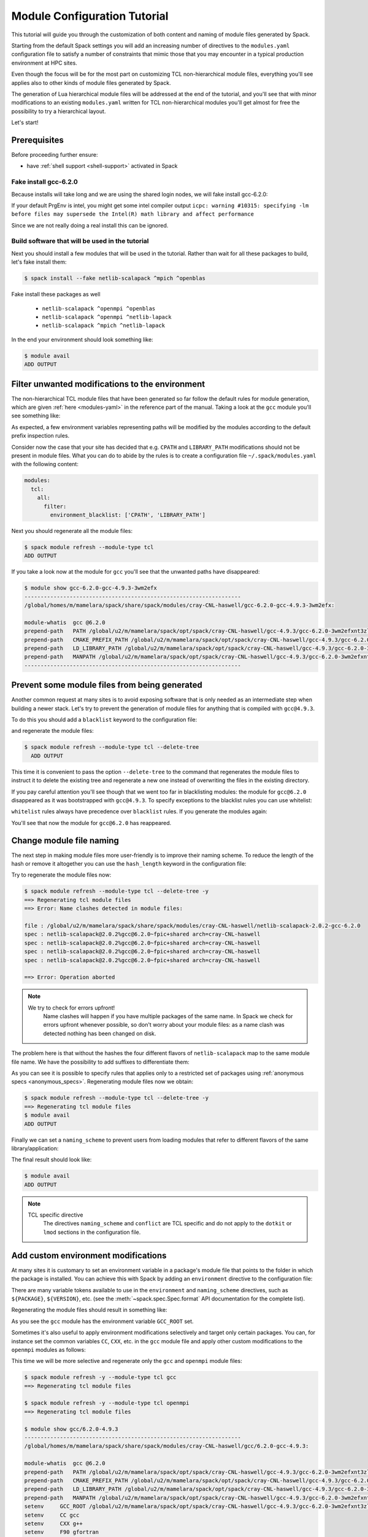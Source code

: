 .. _modules-tutorial:

=============================
Module Configuration Tutorial
=============================

This tutorial will guide you through the customization of both
content and naming of module files generated by Spack.

Starting from the default Spack settings you will add an increasing
number of directives to the ``modules.yaml`` configuration file to
satisfy a number of constraints that mimic those that you may encounter
in a typical production environment at HPC sites.

Even though the focus will be for the most part on customizing
TCL non-hierarchical module files, everything
you'll see applies also to other kinds of module files generated by Spack.

The generation of Lua hierarchical
module files will be addressed at the end of the tutorial,
and you'll see that with minor modifications
to an existing ``modules.yaml`` written for TCL
non-hierarchical  modules you'll get almost
for free the possibility to try a hierarchical layout.

Let's start!

.. _module_file_tutorial_prerequisites:

-------------
Prerequisites
-------------

Before proceeding further ensure:

- have :ref:`shell support <shell-support>` activated in Spack

^^^^^^^^^^^^^^^^^^^^^^
Fake install gcc-6.2.0
^^^^^^^^^^^^^^^^^^^^^^
Because installs will take long and we are using the shared login nodes, we
will fake install gcc-6.2.0:

.. code-block:: console
  $ spack install --fake gcc@6.2.0%gcc@4.9.3

If your default PrgEnv is intel, you might get some intel compiler output
``icpc: warning #10315: specifying -lm before files may supersede the Intel(R) math library and affect performance``

Since we are not really doing a real install this can be ignored.

^^^^^^^^^^^^^^^^^^^^^^^^^^^^^^^^^^^^^^^^^^^^^^^^
Build software that will be used in the tutorial
^^^^^^^^^^^^^^^^^^^^^^^^^^^^^^^^^^^^^^^^^^^^^^^^

Next you should install a few modules that will be used in the tutorial.
Rather than wait for all these packages to build, let's fake install them:

.. code-block:: console

  $ spack install --fake netlib-scalapack ^mpich ^openblas

Fake install these packages as well

  - ``netlib-scalapack ^openmpi ^openblas``
  - ``netlib-scalapack ^openmpi ^netlib-lapack``
  - ``netlib-scalapack ^mpich ^netlib-lapack``

In the end your environment should look something like:

.. code-block:: console

  $ module avail
  ADD OUTPUT


------------------------------------------------
Filter unwanted modifications to the environment
------------------------------------------------

The non-hierarchical TCL module files that have been generated so far
follow the default rules for module generation, which are given
:ref:`here <modules-yaml>` in the reference part of the manual. Taking a
look at the ``gcc`` module you'll see something like:

.. code-block:: console
  $ module show gcc-6.2.0-gcc-4.9.3-3wm2efx
  -------------------------------------------------------------------
  /global/homes/m/mamelara/spack/share/spack/modules/cray-CNL-haswell/gcc-6.2.0-gcc-4.9.3-3wm2efx:

  module-whatis  gcc @6.2.0
  prepend-path   PATH /global/u2/m/mamelara/spack/opt/spack/cray-CNL-haswell/gcc-4.9.3/gcc-6.2.0-3wm2efxnt3zlu4rkjyfztiwcpquxqeqy/bin
  prepend-path   CMAKE_PREFIX_PATH /global/u2/m/mamelara/spack/opt/spack/cray-CNL-haswell/gcc-4.9.3/gcc-6.2.0-3wm2efxnt3zlu4rkjyfztiwcpquxqeqy/
  prepend-path   LIBRARY_PATH /global/u2/m/mamelara/spack/opt/spack/cray-CNL-haswell/gcc-4.9.3/gcc-6.2.0-3wm2efxnt3zlu4rkjyfztiwcpquxqeqy/lib
  prepend-path   LD_LIBRARY_PATH /global/u2/m/mamelara/spack/opt/spack/cray-CNL-haswell/gcc-4.9.3/gcc-6.2.0-3wm2efxnt3zlu4rkjyfztiwcpquxqeqy/lib
  prepend-path   CPATH /global/u2/m/mamelara/spack/opt/spack/cray-CNL-haswell/gcc-4.9.3/gcc-6.2.0-3wm2efxnt3zlu4rkjyfztiwcpquxqeqy/include
  prepend-path   MANPATH /global/u2/m/mamelara/spack/opt/spack/cray-CNL-haswell/gcc-4.9.3/gcc-6.2.0-3wm2efxnt3zlu4rkjyfztiwcpquxqeqy/man
  -------------------------------------------------------------------

As expected, a few environment variables representing paths will be modified
by the modules according to the default prefix inspection rules.

Consider now the case that your site has decided that e.g. ``CPATH`` and
``LIBRARY_PATH`` modifications should not be present in module files. What you can
do to abide by the rules is to create a configuration file ``~/.spack/modules.yaml``
with the following content:

.. code-block:: yaml

  modules:
    tcl:
      all:
        filter:
          environment_blacklist: ['CPATH', 'LIBRARY_PATH']

Next you should regenerate all the module files:

.. code-block:: console

  $ spack module refresh --module-type tcl
  ADD OUTPUT

If you take a look now at the module for ``gcc`` you'll see that the unwanted
paths have disappeared:

.. code-block:: console

  $ module show gcc-6.2.0-gcc-4.9.3-3wm2efx
  -------------------------------------------------------------------
  /global/homes/m/mamelara/spack/share/spack/modules/cray-CNL-haswell/gcc-6.2.0-gcc-4.9.3-3wm2efx:

  module-whatis  gcc @6.2.0
  prepend-path   PATH /global/u2/m/mamelara/spack/opt/spack/cray-CNL-haswell/gcc-4.9.3/gcc-6.2.0-3wm2efxnt3zlu4rkjyfztiwcpquxqeqy/bin
  prepend-path   CMAKE_PREFIX_PATH /global/u2/m/mamelara/spack/opt/spack/cray-CNL-haswell/gcc-4.9.3/gcc-6.2.0-3wm2efxnt3zlu4rkjyfztiwcpquxqeqy/
  prepend-path   LD_LIBRARY_PATH /global/u2/m/mamelara/spack/opt/spack/cray-CNL-haswell/gcc-4.9.3/gcc-6.2.0-3wm2efxnt3zlu4rkjyfztiwcpquxqeqy/lib
  prepend-path   MANPATH /global/u2/m/mamelara/spack/opt/spack/cray-CNL-haswell/gcc-4.9.3/gcc-6.2.0-3wm2efxnt3zlu4rkjyfztiwcpquxqeqy/man
  -------------------------------------------------------------------

----------------------------------------------
Prevent some module files from being generated
----------------------------------------------

Another common request at many sites is to avoid exposing software that
is only needed as an intermediate step when building a newer stack.
Let's try to prevent the generation of
module files for anything that is compiled with ``gcc@4.9.3``.

To do this you should add a ``blacklist`` keyword to the configuration file:

.. code-block:: yaml
  :emphasize-lines: 3,4

  modules:
    tcl:
      blacklist:
        -  '%gcc@4.9.3'
      all:
        filter:
          environment_blacklist: ['CPATH', 'LIBRARY_PATH']

and regenerate the module files:

.. code-block:: console

  $ spack module refresh --module-type tcl --delete-tree
    ADD OUTPUT

This time it is convenient to pass the option ``--delete-tree`` to the command that
regenerates the module files to instruct it to delete the existing tree and regenerate
a new one instead of overwriting the files in the existing directory.

If you pay careful attention you'll see though that we went too far in 
blacklisting modules: the module for ``gcc@6.2.0`` disappeared as it was 
bootstrapped with ``gcc@4.9.3``. To specify exceptions to the blacklist rules 
you can use whitelist:

.. code-block:: yaml
  :emphasize-lines: 3,4

  modules:
    tcl:
      whitelist:
        - gcc
      blacklist:
        - '%gcc@4.9.3'
    all:
      filter:
         environment_blacklist = ['CPATH', 'LIBRARY_PATH']

``whitelist`` rules always have precedence over ``blacklist`` rules. If you
generate the modules again:

.. code-block:: console
  $ spack module refresh --module-type tcl -y

You'll see that now the module for ``gcc@6.2.0`` has reappeared.

.. code-block:: console
  $ module avail gcc-6.2.0-gcc-4.9.3-3wm2efx
  ---------------- /global/homes/m/mamelara/spack/share/spack/modules/cray-CNL-haswell ----------------
  gcc-6.2.0-gcc-4.9.3-3wm2efx


-------------------------
Change module file naming
-------------------------

The next step in making  module files more user-friendly is to
improve their naming scheme.
To reduce the length of the hash or remove it altogether you can
use the ``hash_length`` keyword in the configuration file:

.. TODO: give reasons to remove hashes if they are not evident enough?

.. code-block:: yaml
  :emphasize-lines: 3

  modules:
    tcl:
      hash_length: 0
      blacklist:
        -  '%gcc@4.9.3'
      all:
        filter:
          environment_blacklist: ['CPATH', 'LIBRARY_PATH']

Try to regenerate the module files now:

.. code-block:: console

  $ spack module refresh --module-type tcl --delete-tree -y
  ==> Regenerating tcl module files
  ==> Error: Name clashes detected in module files:

  file : /global/u2/m/mamelara/spack/share/spack/modules/cray-CNL-haswell/netlib-scalapack-2.0.2-gcc-6.2.0
  spec : netlib-scalapack@2.0.2%gcc@6.2.0~fpic+shared arch=cray-CNL-haswell
  spec : netlib-scalapack@2.0.2%gcc@6.2.0~fpic+shared arch=cray-CNL-haswell
  spec : netlib-scalapack@2.0.2%gcc@6.2.0~fpic+shared arch=cray-CNL-haswell
  spec : netlib-scalapack@2.0.2%gcc@6.2.0~fpic+shared arch=cray-CNL-haswell

  ==> Error: Operation aborted

.. note::
  We try to check for errors upfront!
   Name clashes will happen if you have multiple packages of the same name.
   In Spack we check for errors upfront whenever possible, so don't worry about your module files:
   as a name clash was detected nothing has been changed on disk.

The problem here is that without the hashes the four different flavors of 
``netlib-scalapack`` map to the same module file name. 
We have the possibility to add suffixes to differentiate them:

.. code-block:: yaml
 :emphasize-lines: 9-11,14-17

  modules:
    tcl:
      hash_length: 0
      whitelist:
        -  gcc
      blacklist:
        -  '%gcc@4.9.3'
      all:
        suffixes:
          '^openblas': openblas
          '^netlib-lapack': netlib
        filter:
          environment_blacklist: ['CPATH', 'LIBRARY_PATH']
      netlib-scalapack:
        suffixes:
          '^openmpi': openmpi
          '^mpich': mpich

As you can see it is possible to specify rules that applies only to a
restricted set of packages using :ref:`anonymous specs <anonymous_specs>`.
Regenerating module files now we obtain:

.. code-block:: console

  $ spack module refresh --module-type tcl --delete-tree -y
  ==> Regenerating tcl module files
  $ module avail
  ADD OUTPUT

Finally we can set a ``naming_scheme`` to prevent users from loading
modules that refer to different flavors of the same library/application:

.. code-block:: yaml
  :emphasize-lines: 4,10,11

  modules:
    tcl:
      hash_length: 0
      naming_scheme: '${PACKAGE}/${VERSION}-${COMPILERNAME}-${COMPILERVER}'
      whitelist:
        -  gcc
      blacklist:
        -  '%gcc@4.9.3'
      all:
        conflict:
          - '${PACKAGE}'
        suffixes:
          '^openblas': openblas
          '^netlib-lapack': netlib
        filter:
          environment_blacklist: ['CPATH', 'LIBRARY_PATH']
      netlib-scalapack:
        suffixes:
          '^openmpi': openmpi
          '^mpich': mpich

The final result should look like:

.. code-block:: console

  $ module avail
  ADD OUTPUT

.. note::
  TCL specific directive
    The directives ``naming_scheme`` and ``conflict`` are TCL specific and do not apply
    to the ``dotkit`` or ``lmod`` sections in the configuration file.

------------------------------------
Add custom environment modifications
------------------------------------

At many sites it is customary to set an environment variable in a
package's module file that points to the folder in which the package
is installed. You can achieve this with Spack by adding an
``environment`` directive to the configuration file:

.. code-block:: yaml
  :emphasize-lines: 17-19

  modules:
    tcl:
      hash_length: 0
      naming_scheme: '${PACKAGE}/${VERSION}-${COMPILERNAME}-${COMPILERVER}'
      whitelist:
        -  gcc
      blacklist:
        -  '%gcc@4.9.3'
      all:
        conflict:
          - '${PACKAGE}'
        suffixes:
          '^openblas': openblas
          '^netlib-lapack': netlib
        filter:
          environment_blacklist: ['CPATH', 'LIBRARY_PATH']
        environment:
          set:
            '${PACKAGE}_ROOT': '${PREFIX}'
      netlib-scalapack:
        suffixes:
          '^openmpi': openmpi
          '^mpich': mpich

There are many variable tokens available to use in the ``environment``
and ``naming_scheme`` directives, such as ``${PACKAGE}``,
``${VERSION}``, etc. (see the :meth:`~spack.spec.Spec.format` API
documentation for the complete list).

Regenerating the module files should result in something like:

.. code-block:: console
  :emphasize-lines: 14

  $ spack module refresh -y --module-type tcl
  ==> Regenerating tcl module files

  $ module show gcc/6.2.0-gcc-4.9.3
  -------------------------------------------------------------------
  /global/homes/m/mamelara/spack/share/spack/modules/cray-CNL-haswell/gcc/6.2.0-gcc-4.9.3:

  module-whatis  gcc @6.2.0
  prepend-path   PATH /global/u2/m/mamelara/spack/opt/spack/cray-CNL-haswell/gcc-4.9.3/gcc-6.2.0-3wm2efxnt3zlu4rkjyfztiwcpquxqeqy/bin
  prepend-path   CMAKE_PREFIX_PATH /global/u2/m/mamelara/spack/opt/spack/cray-CNL-haswell/gcc-4.9.3/gcc-6.2.0-3wm2efxnt3zlu4rkjyfztiwcpquxqeqy/
  prepend-path   LD_LIBRARY_PATH /global/u2/m/mamelara/spack/opt/spack/cray-CNL-haswell/gcc-4.9.3/gcc-6.2.0-3wm2efxnt3zlu4rkjyfztiwcpquxqeqy/lib
  prepend-path   MANPATH /global/u2/m/mamelara/spack/opt/spack/cray-CNL-haswell/gcc-4.9.3/gcc-6.2.0-3wm2efxnt3zlu4rkjyfztiwcpquxqeqy/man
  setenv         GCC_ROOT /global/u2/m/mamelara/spack/opt/spack/cray-CNL-haswell/gcc-4.9.3/gcc-6.2.0-3wm2efxnt3zlu4rkjyfztiwcpquxqeqy
  conflict       gcc
  -------------------------------------------------------------------

As you see the ``gcc`` module has the environment variable ``GCC_ROOT`` set.

Sometimes it's also useful to apply environment modifications selectively and target
only certain packages. You can, for instance set the common variables ``CC``, ``CXX``,
etc. in the ``gcc`` module file and apply other custom modifications to the
``openmpi`` modules as follows:

.. code-block:: yaml
  :emphasize-lines: 20-32

  modules:
    tcl:
      hash_length: 0
      naming_scheme: '${PACKAGE}/${VERSION}-${COMPILERNAME}-${COMPILERVER}'
      whitelist:
        - gcc
      blacklist:
        - '%gcc@4.9.3'
      all:
        conflict:
          - '${PACKAGE}'
        suffixes:
          '^openblas': openblas
          '^netlib-lapack': netlib
        filter:
          environment_blacklist: ['CPATH', 'LIBRARY_PATH']
        environment:
          set:
            '${PACKAGE}_ROOT': '${PREFIX}'
      gcc:
        environment:
          set:
            CC: gcc
            CXX: g++
            FC: gfortran
            F90: gfortran
            F77: gfortran
      openmpi:
        environment:
          set:
            SLURM_MPI_TYPE: pmi2
            OMPI_MCA_btl_openib_warn_default_gid_prefix: '0'
      netlib-scalapack:
        suffixes:
          '^openmpi': openmpi
          '^mpich': mpich

This time we will be more selective and regenerate only the ``gcc`` and
``openmpi`` module files:

.. code-block:: console

  $ spack module refresh -y --module-type tcl gcc
  ==> Regenerating tcl module files

  $ spack module refresh -y --module-type tcl openmpi
  ==> Regenerating tcl module files

  $ module show gcc/6.2.0-4.9.3
  -------------------------------------------------------------------
  /global/homes/m/mamelara/spack/share/spack/modules/cray-CNL-haswell/gcc/6.2.0-gcc-4.9.3:

  module-whatis  gcc @6.2.0
  prepend-path   PATH /global/u2/m/mamelara/spack/opt/spack/cray-CNL-haswell/gcc-4.9.3/gcc-6.2.0-3wm2efxnt3zlu4rkjyfztiwcpquxqeqy/bin
  prepend-path   CMAKE_PREFIX_PATH /global/u2/m/mamelara/spack/opt/spack/cray-CNL-haswell/gcc-4.9.3/gcc-6.2.0-3wm2efxnt3zlu4rkjyfztiwcpquxqeqy/
  prepend-path   LD_LIBRARY_PATH /global/u2/m/mamelara/spack/opt/spack/cray-CNL-haswell/gcc-4.9.3/gcc-6.2.0-3wm2efxnt3zlu4rkjyfztiwcpquxqeqy/lib
  prepend-path   MANPATH /global/u2/m/mamelara/spack/opt/spack/cray-CNL-haswell/gcc-4.9.3/gcc-6.2.0-3wm2efxnt3zlu4rkjyfztiwcpquxqeqy/man
  setenv     GCC_ROOT /global/u2/m/mamelara/spack/opt/spack/cray-CNL-haswell/gcc-4.9.3/gcc-6.2.0-3wm2efxnt3zlu4rkjyfztiwcpquxqeqy
  setenv     CC gcc
  setenv     CXX g++
  setenv     F90 gfortran
  setenv     FC gfortran
  setenv     F77 gfortran
  conflict   gcc
  -------------------------------------------------------------------

  $ module show openmpi
  -------------------------------------------------------------------
  /global/homes/m/mamelara/spack/share/spack/modules/cray-CNL-haswell/openmpi/2.0.1-gcc-6.2.0:

  module-whatis  openmpi @2.0.1
  prepend-path   PATH /global/u2/m/mamelara/spack/opt/spack/cray-CNL-haswell/gcc-6.2.0/openmpi-2.0.1-6vi4ni5z7l4pihbugck6rdylnzuws4ak/bin
  prepend-path   CMAKE_PREFIX_PATH /global/u2/m/mamelara/spack/opt/spack/cray-CNL-haswell/gcc-6.2.0/openmpi-2.0.1-6vi4ni5z7l4pihbugck6rdylnzuws4ak/
  prepend-path   LD_LIBRARY_PATH /global/u2/m/mamelara/spack/opt/spack/cray-CNL-haswell/gcc-6.2.0/openmpi-2.0.1-6vi4ni5z7l4pihbugck6rdylnzuws4ak/lib
  prepend-path   MANPATH /global/u2/m/mamelara/spack/opt/spack/cray-CNL-haswell/gcc-6.2.0/openmpi-2.0.1-6vi4ni5z7l4pihbugck6rdylnzuws4ak/man
  setenv     SLURM_MPI_TYPE pmi2
  setenv     OMPI_MCA_BTL_OPENIB_WARN_DEFAULT_GID_PREFIX 0
  setenv     OPENMPI_ROOT /global/u2/m/mamelara/spack/opt/spack/cray-CNL-haswell/gcc-6.2.0/openmpi-2.0.1-6vi4ni5z7l4pihbugck6rdylnzuws4ak
  conflict   openmpi
  -------------------------------------------------------------------

---------------------
Autoload dependencies
---------------------

Spack can also generate module files that contain code to load the
dependencies automatically. You can, for instance generate python
modules that load their dependencies by adding the ``autoload``
directive and assigning it the value ``direct``:

.. code-block:: yaml
  :emphasize-lines: 37,38

  modules:
    tcl:
      hash_length: 0
      naming_scheme: '${PACKAGE}/${VERSION}-${COMPILERNAME}-${COMPILERVER}'
      whitelist:
        - gcc
      blacklist:
        - '%gcc@4.8'
      all:
        conflict:
          - '${PACKAGE}'
        suffixes:
          '^openblas': openblas
          '^netlib-lapack': netlib
        filter:
          environment_blacklist: ['CPATH', 'LIBRARY_PATH']
        environment:
          set:
            '${PACKAGE}_ROOT': '${PREFIX}'
      gcc:
        environment:
          set:
            CC: gcc
            CXX: g++
            FC: gfortran
            F90: gfortran
            F77: gfortran
      openmpi:
        environment:
          set:
            SLURM_MPI_TYPE: pmi2
            OMPI_MCA_btl_openib_warn_default_gid_prefix: '0'
      netlib-scalapack:
        suffixes:
          '^openmpi': openmpi
          '^mpich': mpich
      ^python:
        autoload:  'direct'

and regenerating the module files for every package that depends on ``python``:

.. code-block:: console

  $ spack module refresh -y --module-type tcl ^python
  ==> Regenerating tcl module files

Now the ``py-scipy`` module will be:

.. code-block:: tcl

  #%Module1.0
  ## Module file created by spack (https://github.com/LLNL/spack) on 2016-11-02 20:53:21.283547
  ##
  ## py-scipy@0.18.1%gcc@6.2.0 arch=linux-Ubuntu14-x86_64-e6uljfi
  ##
  module-whatis "py-scipy @0.18.1"

  proc ModulesHelp { } {
  puts stderr "SciPy (pronounced "Sigh Pie") is a Scientific Library for Python. It"
  puts stderr "provides many user-friendly and efficient numerical routines such as"
  puts stderr "routines for numerical integration and optimization."
  }

  if ![ is-loaded python/2.7.12-gcc-6.2.0 ] {
      puts stderr "Autoloading python/2.7.12-gcc-6.2.0"
      module load python/2.7.12-gcc-6.2.0
  }

  if ![ is-loaded openblas/0.2.19-gcc-6.2.0 ] {
      puts stderr "Autoloading openblas/0.2.19-gcc-6.2.0"
      module load openblas/0.2.19-gcc-6.2.0
  }

  if ![ is-loaded py-numpy/1.11.1-gcc-6.2.0-openblas ] {
      puts stderr "Autoloading py-numpy/1.11.1-gcc-6.2.0-openblas"
      module load py-numpy/1.11.1-gcc-6.2.0-openblas
  }

  prepend-path CMAKE_PREFIX_PATH "~/spack/opt/spack/linux-Ubuntu14-x86_64/gcc-6.2.0/py-scipy-0.18.1-e6uljfiffgym4xvj6wveevqxfqnfb3gh/"
  prepend-path LD_LIBRARY_PATH "~/spack/opt/spack/linux-Ubuntu14-x86_64/gcc-6.2.0/py-scipy-0.18.1-e6uljfiffgym4xvj6wveevqxfqnfb3gh/lib"
  prepend-path PYTHONPATH "~/spack/opt/spack/linux-Ubuntu14-x86_64/gcc-6.2.0/py-scipy-0.18.1-e6uljfiffgym4xvj6wveevqxfqnfb3gh/lib/python2.7/site-packages"
  setenv PY_SCIPY_ROOT "~/spack/opt/spack/linux-Ubuntu14-x86_64/gcc-6.2.0/py-scipy-0.18.1-e6uljfiffgym4xvj6wveevqxfqnfb3gh"
  conflict py-scipy

and will contain code to autoload all the dependencies:

.. code-block:: console

  $ module load py-scipy
  Autoloading python/2.7.12-gcc-6.2.0
  Autoloading openblas/0.2.19-gcc-6.2.0
  Autoloading py-numpy/1.11.1-gcc-6.2.0-openblas


.. note::
  The rest of this tutorial focuses on lmod modules which are not present on Cori.
  If you are interested and have lmod installed on a different machine feel free
  to follow the next section.

-----------------------------
Lua hierarchical module files
-----------------------------

In the final part of this tutorial you will modify ``modules.yaml`` to generate
Lua hierarchical module files. You will see that most of the directives used before
are also valid in the ``lmod`` context.

^^^^^^^^^^^^^^^^^
Core/Compiler/MPI
^^^^^^^^^^^^^^^^^

.. warning::
  Only LMod supports Lua hierarchical module files
    For this part of the tutorial you need to be using LMod to
    manage your environment.

The most common hierarchy is the so called ``Core/Compiler/MPI``. To have an idea
how a hierarchy is organized you may refer to the
`Lmod guide <https://www.tacc.utexas.edu/research-development/tacc-projects/lmod/user-guide/module-hierarchy>`_.
Since ``lmod`` is not enabled by default, you need to add it to the list of
enabled module file generators. The other things you need to do are:

- change the ``tcl`` tag to ``lmod``
- remove ``tcl`` specific directives (``naming_scheme`` and ``conflict``)
- set which compilers are considered ``core``
- remove the ``mpi`` related suffixes (as they will be substituted by hierarchies)

After modifications the configuration file will be:

.. code-block:: yaml
  :emphasize-lines: 2-6

  modules:
    enable::
      - lmod
    lmod:
      core_compilers:
        - 'gcc@4.8'
      hash_length: 0
      whitelist:
        - gcc
      blacklist:
        - '%gcc@4.8'
      all:
        suffixes:
          '^openblas': openblas
          '^netlib-lapack': netlib
        filter:
          environment_blacklist: ['CPATH', 'LIBRARY_PATH']
        environment:
          set:
            '${PACKAGE}_ROOT': '${PREFIX}'
      gcc:
        environment:
          set:
            CC: gcc
            CXX: g++
            FC: gfortran
            F90: gfortran
            F77: gfortran
      openmpi:
        environment:
          set:
            SLURM_MPI_TYPE: pmi2
            OMPI_MCA_btl_openib_warn_default_gid_prefix: '0'


.. note::
  The double colon
    The double colon after ``enable`` is intentional and it serves the
    purpose of overriding the default list of enabled generators so
    that only ``lmod`` will be active (see :ref:`the reference
    manual <config-overrides>` for a more detailed explanation of
    config scopes).

The directive ``core_compilers`` accepts a list of compilers : everything built
using these compilers will create a module in the ``Core`` part of the hierarchy. It is
common practice to put the OS provided compilers in the list and only build common utilities
and other compilers in ``Core``.

If you regenerate the module files

.. code-block:: console

  $ spack module refresh --module-type lmod --delete-tree -y

and update ``MODULEPATH`` to point to the ``Core`` folder, and
list the available modules, you'll see:

.. code-block:: console

  $ module unuse ~/spack/share/spack/modules/linux-Ubuntu14-x86_64
  $ module use ~/spack/share/spack/lmod/linux-Ubuntu14-x86_64/Core
  $ module avail

  ----------------------------------------------------------------------- ~/spack/share/spack/lmod/linux-Ubuntu14-x86_64/Core -----------------------------------------------------------------------
     gcc/6.2.0

The only module visible now is ``gcc``. Loading that you will make
visible the ``Compiler`` part of the software stack that was built with ``gcc/6.2.0``:

.. code-block:: console

  $ module load gcc
  $ module avail

  -------------------------------------------------------------------- ~/spack/share/spack/lmod/linux-Ubuntu14-x86_64/gcc/6.2.0 ---------------------------------------------------------------------
     binutils/2.27    curl/7.50.3    hwloc/1.11.4           libtool/2.4.6    lzo/2.09       netlib-lapack/3.6.1    openssl/1.0.2j              py-scipy/0.18.1-openblas    util-macros/1.19.0
     bison/3.0.4      expat/2.2.0    libarchive/3.2.1       libxml2/2.9.4    m4/1.4.17      nettle/3.2             pkg-config/0.29.1           py-setuptools/25.2.0        xz/5.2.2
     bzip2/1.0.6      flex/2.6.0     libpciaccess/0.13.4    lz4/131          mpich/3.2      openblas/0.2.19        py-nose/1.3.7               python/2.7.12               zlib/1.2.8
     cmake/3.6.1      gmp/6.1.1      libsigsegv/2.10        lzma/4.32.7      ncurses/6.0    openmpi/2.0.1          py-numpy/1.11.1-openblas    sqlite/3.8.5

  ----------------------------------------------------------------------- ~/spack/share/spack/lmod/linux-Ubuntu14-x86_64/Core -----------------------------------------------------------------------
     gcc/6.2.0 (L)

The same holds true for the ``MPI`` part of the stack, that you can enable by loading
either ``mpich`` or ``openmpi``. The nice features of LMod will become evident
once you'll try switching among different stacks:

.. code-block:: console

  $ module load mpich
  $ module avail

  ----------------------------------------------------------- ~/spack/share/spack/lmod/linux-Ubuntu14-x86_64/mpich/3.2-5n5xoep/gcc/6.2.0 ------------------------------------------------------------
     netlib-scalapack/2.0.2-netlib    netlib-scalapack/2.0.2-openblas (D)

  -------------------------------------------------------------------- ~/spack/share/spack/lmod/linux-Ubuntu14-x86_64/gcc/6.2.0 ---------------------------------------------------------------------
     binutils/2.27    curl/7.50.3    hwloc/1.11.4           libtool/2.4.6    lzo/2.09           netlib-lapack/3.6.1    openssl/1.0.2j              py-scipy/0.18.1-openblas    util-macros/1.19.0
     bison/3.0.4      expat/2.2.0    libarchive/3.2.1       libxml2/2.9.4    m4/1.4.17          nettle/3.2             pkg-config/0.29.1           py-setuptools/25.2.0        xz/5.2.2
     bzip2/1.0.6      flex/2.6.0     libpciaccess/0.13.4    lz4/131          mpich/3.2   (L)    openblas/0.2.19        py-nose/1.3.7               python/2.7.12               zlib/1.2.8
     cmake/3.6.1      gmp/6.1.1      libsigsegv/2.10        lzma/4.32.7      ncurses/6.0        openmpi/2.0.1          py-numpy/1.11.1-openblas    sqlite/3.8.5

  ----------------------------------------------------------------------- ~/spack/share/spack/lmod/linux-Ubuntu14-x86_64/Core -----------------------------------------------------------------------
     gcc/6.2.0 (L)

  $ module load openblas netlib-scalapack/2.0.2-openblas
  $ module list

  Currently Loaded Modules:
    1) gcc/6.2.0   2) mpich/3.2   3) openblas/0.2.19   4) netlib-scalapack/2.0.2-openblas

  $ module load openmpi

  Lmod is automatically replacing "mpich/3.2" with "openmpi/2.0.1"


  Due to MODULEPATH changes the following have been reloaded:
    1) netlib-scalapack/2.0.2-openblas

This layout is already a great improvement over the usual non-hierarchical layout,
but it still has an asymmetry: ``LAPACK`` providers are semantically the same as ``MPI``
providers, but they are still not part of the hierarchy.  We'll see a possible solution
next.

.. Activate lmod and turn the previous modifications into lmod:
   Add core compilers

^^^^^^^^^^^^^^^^^^^^^^^^^^^^^^^^^^^^^^^^^^^^^^^
Extend the hierarchy to other virtual providers
^^^^^^^^^^^^^^^^^^^^^^^^^^^^^^^^^^^^^^^^^^^^^^^

.. warning::
  This is an experimental feature
    Having a hierarchy deeper than ``Core``/``Compiler``/``MPI`` is an experimental
    feature, still not fully supported by ``module spider``,
    see `here <https://github.com/TACC/Lmod/issues/114>`_. Furthermore its use
    with hierarchies more complex than ``Core``/``Compiler``/``MPI``/``LAPACK``
    has not been thoroughly tested in production environments.

Spack permits you to generate Lua hierarchical module files where users
can add an arbitrary list of virtual providers to the triplet
``Core``/``Compiler``/``MPI``. A configuration file like:

.. code-block:: yaml
  :emphasize-lines: 7,8

  modules:
    enable::
      - lmod
    lmod:
      core_compilers:
        - 'gcc@4.8'
      hierarchical_scheme:
        - lapack
      hash_length: 0
      whitelist:
        - gcc
      blacklist:
        - '%gcc@4.8'
        - readline
      all:
        filter:
          environment_blacklist: ['CPATH', 'LIBRARY_PATH']
        environment:
          set:
            '${PACKAGE}_ROOT': '${PREFIX}'
      gcc:
        environment:
          set:
            CC: gcc
            CXX: g++
            FC: gfortran
            F90: gfortran
            F77: gfortran
      openmpi:
        environment:
          set:
            SLURM_MPI_TYPE: pmi2
            OMPI_MCA_btl_openib_warn_default_gid_prefix: '0'

will add ``lapack`` providers to the mix. After the usual regeneration of module files:

.. code-block:: console

  $ module purge
  $ spack module refresh --module-type lmod --delete-tree -y
  ==> Regenerating lmod module files

you will have something like:

.. code-block:: console

  $ module load gcc
  $ module load openblas
  $ module load openmpi
  $ module avail

  --------------------------------------------- ~/spack/share/spack/lmod/linux-Ubuntu14-x86_64/openblas/0.2.19-js33umc/openmpi/2.0.1-s3qbtby/gcc/6.2.0 ----------------------------------------------
     netlib-scalapack/2.0.2

  -------------------------------------------------------- ~/spack/share/spack/lmod/linux-Ubuntu14-x86_64/openblas/0.2.19-js33umc/gcc/6.2.0 ---------------------------------------------------------
     py-numpy/1.11.1    py-scipy/0.18.1

  -------------------------------------------------------------------- ~/spack/share/spack/lmod/linux-Ubuntu14-x86_64/gcc/6.2.0 ---------------------------------------------------------------------
     binutils/2.27    curl/7.50.3    hwloc/1.11.4           libtool/2.4.6    lzo/2.09       netlib-lapack/3.6.1        openssl/1.0.2j          python/2.7.12         zlib/1.2.8
     bison/3.0.4      expat/2.2.0    libarchive/3.2.1       libxml2/2.9.4    m4/1.4.17      nettle/3.2                 pkg-config/0.29.1       sqlite/3.8.5
     bzip2/1.0.6      flex/2.6.0     libpciaccess/0.13.4    lz4/131          mpich/3.2      openblas/0.2.19     (L)    py-nose/1.3.7           util-macros/1.19.0
     cmake/3.6.1      gmp/6.1.1      libsigsegv/2.10        lzma/4.32.7      ncurses/6.0    openmpi/2.0.1       (L)    py-setuptools/25.2.0    xz/5.2.2

  ----------------------------------------------------------------------- ~/spack/share/spack/lmod/linux-Ubuntu14-x86_64/Core -----------------------------------------------------------------------
     gcc/6.2.0 (L)

Now both the ``MPI`` and the ``LAPACK`` providers are handled by LMod as hierarchies:

.. code-block:: console

  $ module load py-numpy netlib-scalapack
  $ module load mpich

  Lmod is automatically replacing "openmpi/2.0.1" with "mpich/3.2"


  Due to MODULEPATH changes the following have been reloaded:
    1) netlib-scalapack/2.0.2

  $ module load netlib-lapack

  Lmod is automatically replacing "openblas/0.2.19" with "netlib-lapack/3.6.1"


  Inactive Modules:
    1) py-numpy

  Due to MODULEPATH changes the following have been reloaded:
    1) netlib-scalapack/2.0.2

making the use of tags to differentiate them unnecessary.
Note that because we only compiled ``py-numpy`` with ``openblas`` the module
is made inactive when we switch the ``LAPACK`` provider. The user
environment will now be consistent by design!
